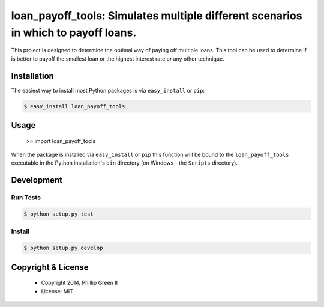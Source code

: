 ===================================================================================
loan_payoff_tools: Simulates multiple different scenarios in which to payoff loans.
===================================================================================

.. image:: https://travis-ci.org/phillipgreenii/loan_payoff_tools.svg
    :target: https://travis-ci.org/phillipgreenii/loan_payoff_tools
    :alt: Build Status

This project is designed to determine the optimal way of paying off multiple loans.
This tool can be used to determine if is better to payoff the smallest loan or
the highest interest rate or any other technique.

Installation
------------

The easiest way to install most Python packages is via ``easy_install`` or ``pip``:

.. code-block:: bash

  $ easy_install loan_payoff_tools

Usage
-----

  >> import loan_payoff_tools

When the package is installed via ``easy_install`` or ``pip`` this function will be bound to the ``loan_payoff_tools`` executable in the Python installation's ``bin`` directory (on Windows - the ``Scripts`` directory).

Development
-----------

Run Tests
^^^^^^^^^

.. code-block:: bash

  $ python setup.py test

Install
^^^^^^^

.. code-block:: bash

  $ python setup.py develop

Copyright & License
-------------------

  * Copyright 2014, Phillip Green II
  * License: MIT
